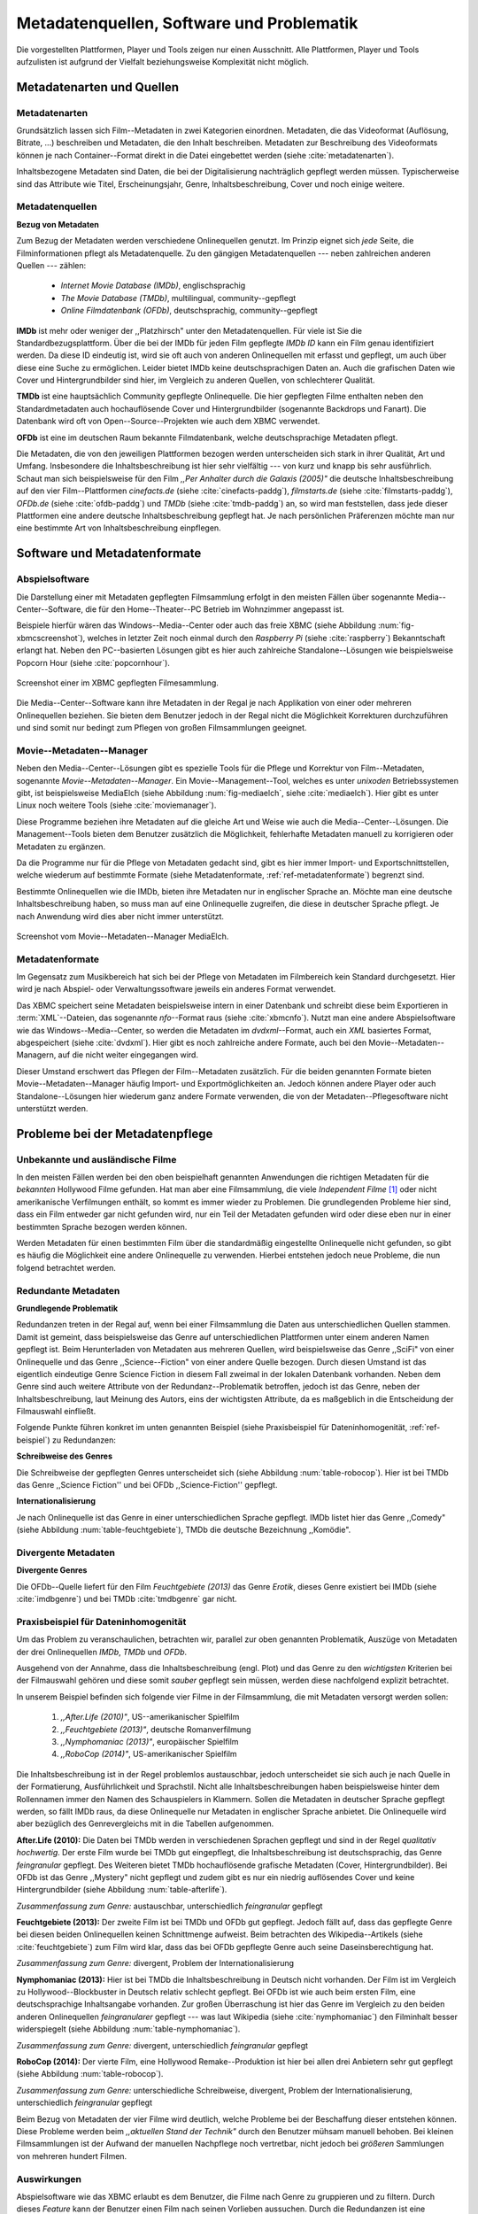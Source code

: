 ##########################################
Metadatenquellen, Software und Problematik
##########################################

Die vorgestellten Plattformen, Player und Tools zeigen nur einen Ausschnitt.
Alle Plattformen, Player und Tools aufzulisten ist aufgrund der Vielfalt
beziehungsweise Komplexität nicht möglich.

Metadatenarten und Quellen
==========================

Metadatenarten
--------------

Grundsätzlich lassen sich Film--Metadaten in zwei Kategorien
einordnen. Metadaten, die das Videoformat (Auflösung, Bitrate, ...) beschreiben
und Metadaten, die den Inhalt beschreiben. Metadaten zur Beschreibung des
Videoformats können je nach Container--Format direkt in die Datei eingebettet
werden (siehe :cite:`metadatenarten`).

Inhaltsbezogene Metadaten sind Daten, die bei der Digitalisierung nachträglich
gepflegt werden müssen. Typischerweise sind das Attribute wie Titel,
Erscheinungsjahr, Genre, Inhaltsbeschreibung, Cover und noch einige weitere.

Metadatenquellen
----------------

**Bezug von Metadaten**

Zum Bezug der Metadaten werden verschiedene Onlinequellen genutzt. Im Prinzip
eignet sich *jede* Seite, die Filminformationen pflegt als Metadatenquelle. Zu
den gängigen Metadatenquellen --- neben zahlreichen anderen Quellen --- zählen:

 * *Internet Movie Database (IMDb)*, englischsprachig
 * *The Movie Database (TMDb)*, multilingual, community--gepflegt
 * *Online Filmdatenbank (OFDb)*, deutschsprachig, community--gepflegt

**IMDb** ist mehr oder weniger der ,,Platzhirsch" unter den Metadatenquellen.
Für viele ist Sie die Standardbezugsplattform. Über die bei der IMDb für
jeden Film gepflegte *IMDb ID* kann ein Film genau identifiziert werden. Da
diese ID eindeutig ist, wird sie oft auch von anderen Onlinequellen mit erfasst
und gepflegt, um auch über diese eine Suche zu ermöglichen. Leider bietet IMDb
keine deutschsprachigen Daten an. Auch die grafischen Daten wie Cover und
Hintergrundbilder sind hier, im Vergleich zu anderen Quellen, von schlechterer
Qualität.

**TMDb** ist eine hauptsächlich Community gepflegte Onlinequelle. Die hier
gepflegten Filme enthalten neben den Standardmetadaten auch hochauflösende
Cover und Hintergrundbilder (sogenannte Backdrops und Fanart). Die Datenbank
wird oft von Open--Source--Projekten wie auch dem XBMC verwendet.

**OFDb** ist eine im deutschen Raum bekannte Filmdatenbank, welche
deutschsprachige Metadaten pflegt.

Die Metadaten, die von den jeweiligen Plattformen bezogen werden unterscheiden
sich stark in ihrer Qualität, Art und Umfang.  Insbesondere die
Inhaltsbeschreibung ist hier sehr vielfältig --- von kurz und knapp bis sehr
ausführlich. Schaut man sich beispielsweise für den Film *,,Per Anhalter durch die
Galaxis (2005)"* die deutsche Inhaltsbeschreibung auf den vier Film--Plattformen
*cinefacts.de* (siehe :cite:`cinefacts-paddg`), *filmstarts.de* (siehe
:cite:`filmstarts-paddg`), *OFDb.de* (siehe :cite:`ofdb-paddg`) und *TMDb*
(siehe :cite:`tmdb-paddg`) an, so wird man feststellen, dass jede dieser
Plattformen eine andere deutsche Inhaltsbeschreibung gepflegt hat. Je nach
persönlichen Präferenzen möchte man nur eine bestimmte Art von
Inhaltsbeschreibung einpflegen.


Software und Metadatenformate
=============================

Abspielsoftware
---------------

Die Darstellung einer mit Metadaten gepflegten Filmsammlung erfolgt in den
meisten Fällen über sogenannte Media--Center--Software, die für den
Home--Theater--PC Betrieb im Wohnzimmer angepasst ist.

Beispiele hierfür wären das Windows--Media--Center oder auch das freie
XBMC (siehe Abbildung :num:`fig-xbmcscreenshot`), welches in letzter Zeit noch
einmal durch den *Raspberry Pi* (siehe :cite:`raspberry`) Bekanntschaft erlangt
hat. Neben den PC--basierten Lösungen gibt es hier auch zahlreiche
Standalone--Lösungen wie beispielsweise Popcorn Hour (siehe
:cite:`popcornhour`).

.. _fig-xbmcscreenshot:

.. figure:: fig/xbmc-screenshot.png
    :alt: Screenshot einer im XBMC gepflegten Filmesammlung.
    :width: 90%
    :align: center

    Screenshot einer im XBMC gepflegten Filmesammlung.

Die Media--Center--Software kann ihre Metadaten in der Regal je nach Applikation
von einer oder mehreren Onlinequellen beziehen. Sie bieten dem Benutzer jedoch
in der Regal nicht die Möglichkeit Korrekturen durchzuführen und sind somit nur
bedingt zum Pflegen von großen Filmsammlungen geeignet.


Movie--Metadaten--Manager
-------------------------

Neben den Media--Center--Lösungen gibt es spezielle Tools für die Pflege und
Korrektur von Film--Metadaten, sogenannte *Movie--Metadaten--Manager*. Ein
Movie--Management--Tool, welches es unter *unixoden* Betriebssystemen
gibt, ist beispielsweise MediaElch (siehe Abbildung :num:`fig-mediaelch`, siehe
:cite:`mediaelch`). Hier gibt es unter Linux noch weitere Tools (siehe
:cite:`moviemanager`).

Diese Programme beziehen ihre Metadaten auf die gleiche Art und Weise wie auch
die Media--Center--Lösungen. Die Management--Tools bieten dem Benutzer
zusätzlich die Möglichkeit, fehlerhafte Metadaten manuell zu korrigieren oder
Metadaten zu ergänzen.

Da die Programme nur für die Pflege von Metadaten gedacht sind, gibt es hier
immer Import- und Exportschnittstellen, welche wiederum auf bestimmte Formate
(siehe Metadatenformate, :ref:`ref-metadatenformate`) begrenzt sind.

Bestimmte Onlinequellen wie die IMDb, bieten ihre Metadaten nur in englischer
Sprache an. Möchte man eine deutsche Inhaltsbeschreibung haben, so muss man auf
eine Onlinequelle zugreifen, die diese in deutscher Sprache pflegt. Je nach
Anwendung wird dies aber nicht immer unterstützt.

.. _fig-mediaelch:

.. figure:: fig/mediaelch.png
    :alt: Screenshot vom Movie--Metadaten--Manager MediaElch.
    :width: 90%
    :align: center

    Screenshot vom Movie--Metadaten--Manager MediaElch.


.. _ref-metadatenformate:

Metadatenformate
----------------

Im Gegensatz zum Musikbereich hat sich bei der Pflege von Metadaten im
Filmbereich kein Standard durchgesetzt. Hier wird je nach Abspiel- oder
Verwaltungssoftware jeweils ein anderes Format verwendet.

Das XBMC speichert seine Metadaten beispielsweise intern in einer
Datenbank und schreibt diese beim Exportieren in :term:`XML`--Dateien, das
sogenannte *nfo*--Format raus (siehe :cite:`xbmcnfo`). Nutzt man eine andere
Abspielsoftware wie das Windows--Media--Center, so werden die Metadaten im
*dvdxml*--Format, auch ein *XML* basiertes Format, abgespeichert (siehe
:cite:`dvdxml`). Hier gibt es noch zahlreiche andere Formate, auch bei den
Movie--Metadaten--Managern, auf die nicht weiter eingegangen wird.

Dieser Umstand erschwert das Pflegen der Film--Metadaten zusätzlich. Für die
beiden genannten Formate bieten Movie--Metadaten--Manager häufig Import- und
Exportmöglichkeiten an. Jedoch können andere Player oder auch
Standalone--Lösungen hier wiederum ganz andere Formate verwenden, die von der
Metadaten--Pflegesoftware nicht unterstützt werden.


Probleme bei der Metadatenpflege
================================

Unbekannte und ausländische Filme
---------------------------------

In den meisten Fällen werden bei den oben beispielhaft genannten Anwendungen die
richtigen Metadaten für die *bekannten* Hollywood Filme gefunden. Hat man aber
eine Filmsammlung, die viele *Independent Filme* [#f1]_ oder nicht amerikanische
Verfilmungen enthält, so kommt es immer wieder zu Problemen. Die grundlegenden
Probleme hier sind, dass ein Film entweder gar nicht gefunden wird, nur ein Teil
der Metadaten gefunden wird oder diese eben nur in einer bestimmten Sprache
bezogen werden können.

Werden Metadaten für einen bestimmten Film über die standardmäßig eingestellte
Onlinequelle nicht gefunden, so gibt es häufig die Möglichkeit eine andere
Onlinequelle zu verwenden. Hierbei entstehen jedoch neue Probleme, die nun
folgend betrachtet werden.

Redundante Metadaten
--------------------

**Grundlegende Problematik**

Redundanzen treten in der Regal auf, wenn bei einer Filmsammlung die Daten aus
unterschiedlichen Quellen stammen. Damit ist gemeint, dass beispielsweise das
Genre auf unterschiedlichen Plattformen unter einem anderen Namen gepflegt ist.
Beim Herunterladen von Metadaten aus mehreren Quellen, wird beispielsweise das
Genre ,,SciFi" von einer Onlinequelle und das Genre ,,Science--Fiction" von
einer andere Quelle bezogen. Durch diesen Umstand ist das eigentlich eindeutige
Genre Science Fiction in diesem Fall zweimal in der lokalen Datenbank
vorhanden. Neben dem Genre sind auch weitere Attribute von der
Redundanz--Problematik betroffen, jedoch ist das Genre, neben der
Inhaltsbeschreibung, laut Meinung des Autors, eins der wichtigsten Attribute, da
es maßgeblich in die Entscheidung der Filmauswahl einfließt.

Folgende Punkte führen konkret im unten genannten Beispiel (siehe Praxisbeispiel
für Dateninhomogenität, :ref:`ref-beispiel`) zu Redundanzen:

**Schreibweise des Genres**

Die Schreibweise der gepflegten Genres unterscheidet sich (siehe Abbildung
:num:`table-robocop`). Hier ist bei TMDb das Genre ,,Science Fiction'' und bei
OFDb ,,Science-Fiction'' gepflegt.

**Internationalisierung**

Je nach Onlinequelle ist das Genre in einer unterschiedlichen Sprache gepflegt.
IMDb listet hier das Genre ,,Comedy" (siehe Abbildung :num:`table-feuchtgebiete`),
TMDb die deutsche Bezeichnung ,,Komödie".


Divergente Metadaten
--------------------

**Divergente Genres**

Die OFDb--Quelle liefert für den Film *Feuchtgebiete (2013)* das Genre *Erotik*,
dieses Genre existiert bei IMDb (siehe :cite:`imdbgenre`) und bei TMDb
:cite:`tmdbgenre` gar nicht.

.. _ref-beispiel:

Praxisbeispiel für Dateninhomogenität
-------------------------------------

Um das Problem zu veranschaulichen, betrachten wir, parallel zur oben genannten
Problematik, Auszüge von Metadaten der drei Onlinequellen *IMDb*, *TMDb* und
*OFDb*.

Ausgehend von der Annahme, dass die Inhaltsbeschreibung (engl. Plot) und das
Genre zu den *wichtigsten* Kriterien bei der Filmauswahl gehören und diese somit
*sauber* gepflegt sein müssen, werden diese nachfolgend explizit betrachtet.

In unserem Beispiel befinden sich folgende vier Filme in der Filmsammlung, die
mit Metadaten versorgt werden sollen:

    1) *,,After.Life (2010)"*, US--amerikanischer Spielfilm
    2) *,,Feuchtgebiete (2013)"*, deutsche Romanverfilmung
    3) *,,Nymphomaniac (2013)"*, europäischer Spielfilm
    4) *,,RoboCop (2014)"*, US-amerikanischer Spielfilm

Die Inhaltsbeschreibung ist in der Regel problemlos austauschbar, jedoch
unterscheidet sie sich auch je nach Quelle in der Formatierung, Ausführlichkeit
und Sprachstil.  Nicht alle Inhaltsbeschreibungen haben beispielsweise hinter
dem Rollennamen immer den Namen des Schauspielers in Klammern. Sollen die
Metadaten in deutscher Sprache gepflegt werden, so fällt IMDb raus, da diese
Onlinequelle nur Metadaten in englischer Sprache anbietet. Die Onlinequelle wird
aber bezüglich des Genrevergleichs mit in die Tabellen aufgenommen.


**After.Life (2010):** Die Daten bei TMDb werden in verschiedenen Sprachen
gepflegt und sind in der Regel *qualitativ hochwertig*. Der erste Film wurde
bei TMDb gut eingepflegt, die Inhaltsbeschreibung ist deutschsprachig, das Genre
*feingranular* gepflegt. Des Weiteren bietet TMDb hochauflösende grafische
Metadaten (Cover, Hintergrundbilder). Bei OFDb ist das Genre ,,Mystery" nicht
gepflegt und zudem gibt es nur ein niedrig auflösendes Cover und keine
Hintergrundbilder (siehe Abbildung :num:`table-afterlife`).

.. figtable::
    :label: table-afterlife
    :spec: l|l|l|l
    :caption: Übersicht Metadatenquellen für den Film After.Life (2010)
    :alt: Übersicht Metadatenquellen für den Film After.Life (2010)

    +----------+------------------------+----------------------------------+-------------------------+
    | *Quelle* | *IMDb*                 | *TMDb*                           | *OFDb*                  |
    +==========+========================+==================================+=========================+
    | *Plot*   | englischsprachig       | deutschsprachig                  | deutschsprachig         |
    +----------+------------------------+----------------------------------+-------------------------+
    | *Genre*  | Drama, Horror, Mystery | Drama, Horror, Mystery, Thriller | Drama, Horror, Thriller |
    +----------+------------------------+----------------------------------+-------------------------+

*Zusammenfassung zum Genre:* austauschbar, unterschiedlich *feingranular* gepflegt

**Feuchtgebiete (2013):** Der zweite Film ist bei TMDb und OFDb gut gepflegt.
Jedoch fällt auf, dass das gepflegte Genre bei diesen beiden Onlinequellen keinen
Schnittmenge aufweist. Beim betrachten des Wikipedia--Artikels (siehe
:cite:`feuchtgebiete`) zum Film wird klar, dass das bei OFDb gepflegte Genre
auch seine Daseinsberechtigung hat.

.. figtable::
    :label: table-feuchtgebiete
    :spec: l|l|l|l
    :caption: Übersicht Metadatenquellen für den Film Feuchtgebiete (2013)
    :alt: Übersicht Metadatenquellen für den Film Feuchtgebiete (2013)

    +----------+------------------+-----------------+-----------------+
    | *Quelle* | *IMDb*           | *TMDb*          | *OFDb*          |
    +==========+==================+=================+=================+
    | *Plot*   | englischsprachig | deutschsprachig | deutschsprachig |
    +----------+------------------+-----------------+-----------------+
    | *Genre*  | Drama, Comedy    | Drama, Komödie  | Erotik          |
    +----------+------------------+-----------------+-----------------+

*Zusammenfassung zum Genre:* divergent, Problem der Internationalisierung


**Nymphomaniac (2013):** Hier ist bei TMDb die Inhaltsbeschreibung in Deutsch
nicht vorhanden. Der Film ist im Vergleich zu Hollywood--Blockbuster in
Deutsch relativ schlecht gepflegt. Bei OFDb ist wie auch beim ersten Film, eine
deutschsprachige Inhaltsangabe vorhanden. Zur großen Überraschung ist hier das
Genre im Vergleich zu den beiden anderen Onlinequellen *feingranularer* gepflegt
--- was laut Wikipedia (siehe :cite:`nymphomaniac`) den Filminhalt besser
widerspiegelt (siehe Abbildung :num:`table-nymphomaniac`).

.. figtable::
    :label: table-nymphomaniac
    :spec: l|l|l|l
    :caption: Übersicht Metadatenquellen für den Film Nymphomaniac (2013)
    :alt: Übersicht Metadatenquellen für den Film Nymphomaniac (2013)

    +----------+------------------+------------------+--------------------+
    | *Quelle* | *IMDb*           | *TMDb*           | *OFDb*             |
    +==========+==================+==================+====================+
    | *Plot*   | englischsprachig | englischsprachig | deutschsprachig    |
    +----------+------------------+------------------+--------------------+
    | *Genre*  | Drama            | Drama            | Drama, Erotik, Sex |
    +----------+------------------+------------------+--------------------+

*Zusammenfassung zum Genre:* divergent, unterschiedlich *feingranular* gepflegt

**RoboCop (2014):** Der vierte Film, eine Hollywood Remake--Produktion ist hier
bei allen drei Anbietern sehr gut gepflegt (siehe Abbildung :num:`table-robocop`).

.. figtable::
    :label: table-robocop
    :spec: l|l|l|l
    :caption: Übersicht Metadatenquellen für den Film RoboCop (2014)
    :alt: Übersicht Metadatenquellen für den Film RoboCop (2014)

    +----------+-----------------------+--------------------------------+------------------------------------------+
    | *Quelle* | *IMDb*                | *TMDb*                         | *OFDb*                                   |
    +==========+=======================+================================+==========================================+
    | *Plot*   | englischsprachig      | deutschsprachig                | deutschsprachig                          |
    +----------+-----------------------+--------------------------------+------------------------------------------+
    | *Genre*  | Action, Crime, Sci-Fi | Action, Science Fiction, Krimi | Action, Krimi, Science-Fiction, Thriller |
    +----------+-----------------------+--------------------------------+------------------------------------------+

*Zusammenfassung zum Genre:* unterschiedliche Schreibweise, divergent, Problem der
Internationalisierung, unterschiedlich *feingranular* gepflegt

Beim Bezug von Metadaten der vier Filme wird deutlich, welche Probleme bei der
Beschaffung dieser entstehen können. Diese Probleme werden beim *,,aktuellen
Stand der Technik"* durch den Benutzer mühsam manuell behoben. Bei kleinen
Filmsammlungen ist der Aufwand der manuellen Nachpflege noch vertretbar, nicht
jedoch bei *größeren* Sammlungen von mehreren hundert Filmen.


Auswirkungen
------------

Abspielsoftware wie das XBMC erlaubt es dem Benutzer, die Filme nach Genre zu
gruppieren und zu filtern. Durch dieses *Feature* kann der Benutzer einen Film
nach seinen Vorlieben aussuchen. Durch die Redundanzen ist eine eindeutige
Gruppierung nicht mehr möglich. Die Folge ist ein ungeordneter Zustand.

.. _ref-probleme-metadatensuche:

Probleme bei der Metadatensuche
===============================

Grundlegende Probleme
---------------------

**Exakte Suchstrings**

Viele Metadaten--Tools erwarten exakte Suchbegriffe. Falsch geschriebene Filme
wie ,,The Marix" oder ,,Sin Sity'' werden oft nicht gefunden (siehe Abbildung
:num:`table-movietools`).

**Suche nach IMDb ID**

Die Suche nach der IMDb ID ist bei den getesteten Tools häufig nicht möglich,
obwohl diese von manchen Onlineanbietern unterstützt wird (siehe Abbildung
:num:`table-movietools`).

Probleme bei Movie--Metadaten--Managern
---------------------------------------

Es wurden neben der Abspielsoftware XBMC und dem
Movie--Metadaten--Manager MediaElch, die bereits genannten
Movie--Metadaten--Manager (siehe :cite:`moviemanager`) *GCstar*, *vMovieDB*,
*Griffith* und *Tellico* betrachtet. Die Resultate hier waren eher *ernüchternd*
(siehe Abbildung :num:`table-movietools`). Bei den beiden Media--Managern GCstar
und vMovieDB hat die Metadatensuche nicht funktioniert, hier wurde nichts
gefunden. Das Verhalten wurde auf zwei Systemen nachgeprüft. Beim XBMC wurden
die Plugins für die Onlinequellen TMDb und Videobuster getestet. Für die
Unschärfesuche wurde nach *,,Sin Sity"* und nach *,,The Marix"* gesucht.


.. figtable::
    :label: table-movietools
    :spec: l|l|l|l
    :caption: Übersicht Movie--Metadaten--Manager und Funktionalität
    :alt: Übersicht Movie--Metadaten--Manager und Funktionalität

    +--------------------+------------------------+----------------------------+---------------------------+
    | *Software*         | *XBMC*                 | *MediaElch*                | *Tellico*                 |
    +====================+========================+============================+===========================+
    | *IMDB ID Suche*    | nein                   | nur über IMDb u. TMDb      | nein                      |
    +--------------------+------------------------+----------------------------+---------------------------+
    | *Unschärfesuche*   | nein                   | nein                       | nur IMDb, teilweise       |
    +--------------------+------------------------+----------------------------+---------------------------+
    | *Onlinequellen*    | verschiedene (plugin)  | verschiedene (6)           | wenige (3)                |
    +--------------------+------------------------+----------------------------+---------------------------+
    | *Metadatenformate* |  :math:`\times`        | nur XBMC                   | nein                      |
    +--------------------+------------------------+----------------------------+---------------------------+
    | *Datenkorrektur*   | :math:`\times`         | ja, manuell                | ja, manuell               |
    +--------------------+------------------------+----------------------------+---------------------------+
    | *Bemerkungen*      | pluginbasierte Scraper | Onlinequellen kombinierbar | :math:`\times`            |
    +--------------------+------------------------+----------------------------+---------------------------+
    | *Typ*              | Medien--Player         | Movie--Metadaten--Manager  | Movie--Metadaten--Manager |
    +--------------------+------------------------+----------------------------+---------------------------+


Die nicht funktionierenden Movie--Manager *GCstar* und *vMovieDB* wurde nicht
mit aufgenommen.  Das Tool Griffith wurde auch aus der Tabelle genommen, da hier
von den 40 Onlinequellen nur einzelne Quellen funktioniert haben --- IMDb hat
auch nicht funktioniert.


Anforderungen an das Projekt
============================

Viele der genannten Schwierigkeiten lassen sich aufgrund ihrer Natur und der
aktuellen Kombination aus Abspielsoftware und Movie--Metadaten--Manager nicht
oder nur mit manuellen Eingriff durch den Benutzer beheben. Bei *großen*
Filmsammlungen ist dies jedoch mit keinem vernünftigen Aufwand umsetzbar.

Idee: Modulare Herangehensweise
===============================

Es soll *kein neuer* Movie--Metadaten--Manager entwickelt werden. Die Idee ist
es, dem Entwickler beziehungsweise Endbenutzer einen *modularen
Werkzeugbaukasten* in Form einer pluginbasierten Bibliothek über eine
einheitliche Schnittstelle bereitzustellen, welcher an die persönlichen
Bedürfnisse anpassbar ist.

Des Weiteren soll die zusätzliche Funktionalität der Datenanalyse,
beispielsweise basierend auf Data--Mining Algorithmik, möglich sein. Das
Hauptaugenmerk des Systems liegt, im Gegensatz zu den bisherigen
Movie--Metadaten--Managern, auf der *automatisierten* Verarbeitung großer
Datenmengen.

.. rubric:: Footnotes

.. [#f1] Bezeichnung für Filme, die von Produktionsfirmen finanziert werden,
         welche nicht zu den großen US Studios gehören.
